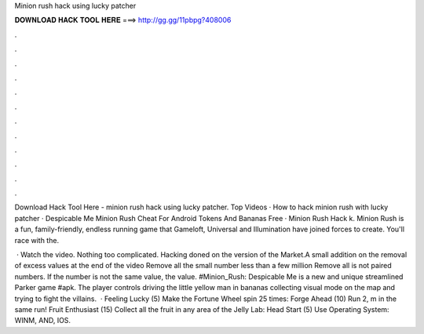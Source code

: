 Minion rush hack using lucky patcher



𝐃𝐎𝐖𝐍𝐋𝐎𝐀𝐃 𝐇𝐀𝐂𝐊 𝐓𝐎𝐎𝐋 𝐇𝐄𝐑𝐄 ===> http://gg.gg/11pbpg?408006



.



.



.



.



.



.



.



.



.



.



.



.

Download Hack Tool Here -  minion rush hack using lucky patcher. Top Videos · How to hack minion rush with lucky patcher · Despicable Me Minion Rush Cheat For Android Tokens And Bananas Free · Minion Rush Hack k. Minion Rush is a fun, family-friendly, endless running game that Gameloft, Universal and Illumination have joined forces to create. You'll race with the.

 · Watch the video. Nothing too complicated. Hacking doned on the version of the Market.A small addition on the removal of excess values at the end of the video Remove all the small number less than a few million Remove all is not paired numbers. If the number is not the same value, the value. #Minion_Rush: Despicable Me is a new and unique streamlined Parker game #apk. The player controls driving the little yellow man in bananas collecting visual mode on the map and trying to fight the villains.  · Feeling Lucky (5) Make the Fortune Wheel spin 25 times: Forge Ahead (10) Run 2, m in the same run! Fruit Enthusiast (15) Collect all the fruit in any area of the Jelly Lab: Head Start (5) Use Operating System: WINM, AND, IOS.
